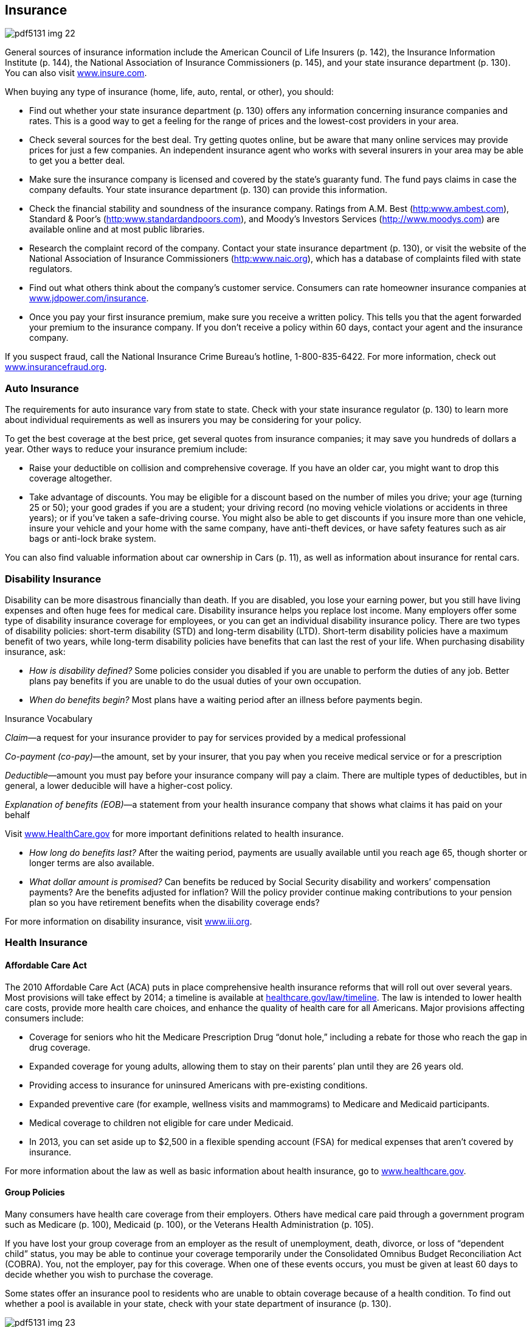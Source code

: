 [[insurance]]

== Insurance



image::images/pdf5131_img_22.png[]

General sources of insurance information include the American Council of Life Insurers (p. 142), the Insurance Information Institute (p. 144), the National Association of Insurance Commissioners (p. 145), and your state insurance department (p. 130). You can also visit link:$$http://www.insure.com$$[www.insure.com]. 

When buying any type of insurance (home, life, auto, rental, or other), you should: 


*  Find out whether your state insurance department (p. 130) offers  any information concerning insurance companies and rates. This is a good way to get a feeling for the range of prices and the lowest-cost providers in your area. 


*  Check several sources for the best deal. Try getting quotes online, but be aware that many online services may provide prices for just a few companies. An independent insurance agent who works with several insurers in your area may be able to get you a better deal. 


*  Make sure the insurance company is licensed and covered by the state&rsquo;s guaranty fund. The fund pays claims in case the company defaults. Your state insurance department (p. 130) can provide this information. 


*  Check the financial stability and soundness of the insurance company. Ratings from A.M. Best (link:$$http:www.ambest.com$$[]), Standard &amp; Poor&rsquo;s (link:$$http:www.standardandpoors.com$$[]), and Moody&rsquo;s Investors Services (link:$$http://www.moodys.com$$[]) are available online and at most public libraries. 


*  Research the complaint record of the company. Contact your state insurance department (p. 130), or visit the website of the National Association of Insurance Commissioners (link:$$http:www.naic.org$$[]), which has a database of complaints filed with state regulators. 


*  Find out what others think about the company&rsquo;s customer service. Consumers can rate homeowner insurance companies at link:$$http://www.jdpower.com/insurance$$[www.jdpower.com/insurance]. 


*  Once you pay your first insurance premium, make sure you receive a written policy. This tells you that the agent forwarded your premium to the insurance company. If you don&rsquo;t receive a policy within 60 days, contact your agent and the insurance company. 

If you suspect fraud, call the National Insurance Crime Bureau&rsquo;s hotline, 1-800-835-6422. For more information, check out link:$$http://www.insurancefraud.org$$[www.insurancefraud.org]. 


=== Auto Insurance

The requirements for auto insurance vary from state to state. Check with your state insurance regulator (p. 130) to learn more about individual requirements as well as insurers you may be considering for your policy. 

To get the best coverage at the best price, get several quotes from insurance companies; it may save you hundreds of dollars a year. Other ways to reduce your insurance premium include: 


*  Raise your deductible on collision and comprehensive coverage. If you have an older car, you might want to drop this coverage altogether. 


*  Take advantage of discounts. You may be eligible for a discount based on the number of miles you drive; your age (turning 25 or 50); your good grades if you are a student; your driving record (no moving vehicle violations or accidents in three years); or if you&rsquo;ve taken a safe-driving course. You might also be able to get discounts if you insure more than one vehicle, insure your vehicle and your home with the same company, have anti-theft devices, or have safety features such as air bags or anti-lock brake system. 

You can also find valuable information about car ownership in Cars (p. 11), as well as information about insurance for rental cars. 


=== Disability Insurance

Disability can be more disastrous financially than death. If you are disabled, you lose your earning power, but you still have living expenses and often huge fees for medical care. Disability insurance helps you replace lost income. Many employers offer some type of disability insurance coverage for employees, or you can get an individual disability insurance policy. There are two types of disability policies: short-term disability (STD) and long-term disability (LTD). Short-term disability policies have a maximum benefit of two years, while long-term disability policies have benefits that can last the rest of your life. When purchasing disability insurance, ask: 


*  _How is disability defined?_ Some policies consider you disabled if you are unable to perform the duties of any job. Better plans pay benefits if you are unable to do the usual duties of your own occupation. 


*  _When do benefits begin?_ Most plans have a waiting period after an illness before payments begin. 


.Insurance Vocabulary
****
__Claim__—a request for your insurance provider to pay for services provided by a medical professional 

__Co-payment (co-pay)__—the amount, set by your insurer, that you pay when you receive medical service or for a prescription 

__Deductible__—amount you must pay before your insurance company will pay a claim. There are multiple types of deductibles, but in general, a lower deducible will have a higher-cost policy. 

__Explanation of benefits (EOB)__—a statement from your health insurance company that shows what  claims it has paid on your behalf


Visit link:$$http://www.HealthCare.gov$$[www.HealthCare.gov] for more important definitions related to health insurance. 


****



*  _How long do benefits last?_ After the waiting period, payments are usually available until you reach age 65, though shorter or longer terms are also available. 


*  _What dollar amount is promised?_ Can benefits be reduced by Social Security disability and workers&rsquo; compensation payments? Are the benefits adjusted for inflation? Will the policy provider continue making contributions to your pension plan so you have retirement benefits when the disability coverage ends? 

For more information on disability insurance, visit link:$$http://www.iii.org$$[www.iii.org]. 


=== Health Insurance


==== Affordable Care Act

The 2010 Affordable Care Act (ACA) puts in place comprehensive health insurance reforms that will roll out over several years. Most provisions will take effect by 2014; a timeline is available at link:$$healthcare.gov/law/timeline$$[healthcare.gov/law/timeline]. The law is intended to lower health care costs, provide more health care choices, and enhance the quality of health care for all Americans. Major provisions affecting consumers include: 


*  Coverage for seniors who hit the Medicare Prescription Drug &ldquo;donut hole,&rdquo; including a rebate for those who reach the gap in drug coverage. 


*  Expanded coverage for young adults, allowing them to stay on their parents&rsquo; plan until they are 26 years old. 


*  Providing access to insurance for uninsured Americans with pre-existing conditions. 


*  Expanded preventive care (for example, wellness visits and mammograms) to Medicare and Medicaid participants. 


*  Medical coverage to children not eligible for care under Medicaid. 


*  In 2013, you can set aside up to $2,500 in a flexible spending account (FSA) for medical expenses that aren&rsquo;t covered by insurance. 

For more information about the law as well as basic information about health insurance, go to link:$$http://www.healthcare.gov$$[www.healthcare.gov]. 


==== Group Policies

Many consumers have health care coverage from their employers. Others have medical care paid through a government program such as Medicare (p. 100), Medicaid (p. 100), or the Veterans Health  Administration (p. 105). 

If you have lost your group coverage from an employer as the result of unemployment, death, divorce, or loss of &ldquo;dependent child&rdquo; status, you may be able to continue your coverage temporarily under the Consolidated Omnibus Budget Reconciliation Act (COBRA). You, not the employer, pay for this coverage. When one of these events  occurs, you must be given at least 60 days to decide whether you wish to purchase the coverage. 

Some states offer an insurance pool to residents who are unable to obtain coverage  because of a health condition. To find out whether a pool is available in your state, check with your state department of insurance (p. 130). 



image::images/pdf5131_img_23.png[]


==== Medicare and Medicaid

There are also health insurance programs for people who are seniors, disabled, or have low incomes. 


*  _Medicaid_ provides health insurance for people with low incomes, children, and pregnant women. Eligibility is determined by your state. 


*  _Medicare_ provides health insurance for people who are 65 years or older, some younger people with disabilities, and those with kidney failure. 

Contact the Centers for Medicare &amp; Medicaid Services  (p. 100) for more information on benefits. 

Most states also offer free or low-cost coverage for children who do not have health insurance. Visit link:$$http://www.insurekidsnow.gov$$[www.insurekidsnow.gov] or call 1-877-KIDS-NOW (543-7669) for more information. 


=== Health Care Plans

When purchasing health insurance, your choices typically will fall into one of three categories: 


*  _Traditional_ fee-for-service health insurance plans are usually the most expensive choice, but they offer you the most flexibility in choosing health care providers. 


*  _Health maintenance organizations (HMOs)_  offer lower co-payments and cover the costs of more preventive care, but your choice of health care providers is limited. The National Committee for Quality Assurance evaluates and accredits HMOs. You can find out whether one is accredited in your state by calling 1-888-275-7585. You can also get this information, as well as report cards on HMOs, by visiting link:$$http://www.ncqa.org$$[www.ncqa.org]. 


*  _Preferred provider organizations (PPOs)_ offer lower co-payments like HMOs, but give you more flexibility in selecting a provider. A PPO gives you a list of providers you can choose from. 

_WARNING: If you go outside the HMO or PPO network of providers, you may have to pay a portion or all of the cost._ 

When choosing among different health care plans, you&rsquo;ll need to read the fine print and ask lots of questions, such as: 


*  Do I have the right to go to any doctor, hospital, clinic, or pharmacy I choose? 


*  Are specialists such as eye doctors and dentists covered? 


*  Does the plan cover special conditions or treatments such as pregnancy, psychiatric care, and physical therapy? 


*  Does the plan cover home care or nursing home care? 


*  Will the plan cover all medications my physician may prescribe? 


*  What are the deductibles? Are there any co-payments? 


*  What is the most I will have to pay out of my own pocket to cover expenses? 


*  If there is a dispute about a bill or service, how is it handled? In some plans, you may be required to have a third party decide how to settle the problem. 


=== Homeowners/Renters Insurance

You may be able to save hundreds of dollars a year on homeowners insurance by shopping around. You can also save money by following these tips: 


*  Consider a higher deductible. Increasing your deductible by just a few hundred dollars can make a big difference in your premiums. 


*  Ask your insurance agent about discounts. You may be able to get a lower premium if your home has safety features such as dead-bolt locks, smoke detectors, an alarm system, storm shutters, or fire-retardant roofing material. Persons over  55 years of age or long-term customers may also be offered discounts. 


*  Insure your house, NOT the land under it. After a disaster, the land is still there. If you don&rsquo;t subtract the value of the land when deciding how much homeowners insurance to buy, you will pay more than you should. 


*  Don&rsquo;t wait until you have a loss to find out whether you have the right type and amount of insurance. 


*  Make certain you purchase enough coverage to replace what is insured. &ldquo;Replacement&rdquo; coverage gives you the money to rebuild your home and replace its contents. An &ldquo;Actual Cash Value&rdquo; policy is cheaper but pays the difference between your property&rsquo;s worth at the time of loss minus depreciation for age and wear. 


*  Ask about any special coverage you might need. You may have to pay extra for computers, cameras, jewelry, art, antiques, musical instruments, stamp collections, etc. 


*  Remember that flood and earthquake damage are not covered by a standard homeowners policy. The cost of a separate earthquake policy will depend on the likelihood of earthquakes in your area. Homeowners who live in areas prone to flooding should take advantage of the National Flood Insurance Program (p. 102). 


*  If you are a renter, do not assume your landlord carries insurance on your personal belongings. Purchase a separate policy for renters. 


=== Life Insurance

Your need for life insurance will change with changes in your life. For example, the arrival of children usually triggers a sharp increase in the amount you will need. As children grow older and leave the nest, you will probably need less protection. You should also consider your life insurance policies as you are planning for retirement (p. 37). 

Term life insurance policies are the least costly. They pay death benefits but have no cash value if you decide to stop making payments. As the word &ldquo;term&rdquo; suggests, these policies are in effect for a specific period—one year or until you reach a certain age are common. Visit link:$$http://www.accuquote.com$$[www.accuquote.com] for online comparisons of term life insurance. 

Whole life, universal life, and other cash value policies combine a long-term savings and investment product with life insurance. Canceling these policies after only a few years can more than double your life insurance costs. 

If you have misplaced a life insurance policy, your state&rsquo;s insurance commission may be able to help you locate it. Or you can search for it at link:$$http://www.policylocator.org$$[www.policylocator.org]. If the insurance company knows that an insured person has died, but cannot locate the beneficiaries, the company must turn the benefits over to the state&rsquo;s unclaimed property office. Check  with that office if you believe that you are due a benefit. 

You can avoid losing your life insurance policy by alerting the policy beneficiaries and filing a copy with your will. 


=== Long-Term Care Insurance

Medical advances have resulted in greater need for nursing home care and assisted living. Most health insurance plans and Medicare severely limit or exclude long-term care. You should consider these costs as you plan for your retirement (p. 37). 

Here are some questions to ask when considering a separate long-term care insurance policy: 


*  _What qualifies you for benefits?_ Some insurers say you must be unable to perform a specific number of the following activities of daily living: eating, walking, getting from bed to a chair, dressing, bathing, using the restroom, and remaining continent. 


*  _What type of care is covered?_ Does the policy cover nursing home care? What about coverage for assisted-living facilities that provide less client care than a nursing home? If you want to stay in your home, will it pay for care provided by visiting nurses and therapists? What about help with food preparation and housecleaning? 


*  _What will the benefit amount be?_ Most plans are written to provide a specific dollar benefit per day. The benefit for home care is usually about half the nursing home benefit, but some policies pay the same for both forms of care. Other plans pay only for your actual expenses. 


*  _What is the benefit period?_ It is possible to get a policy with lifetime benefits, but this can be very expensive. Other options for coverage are from one to six years. The average nursing home stay is about 2.5 years. 


*  _Is the benefit adjusted for inflation?_ If you buy a policy before age 60, you face the risk that a fixed daily benefit will not be enough by the time you need it. 


*  _Is there a waiting period before benefits begin?_  A 20- to 100-day period is not unusual. See page 26 for more  information about advance medical directives. 


=== Other Insurance


*  _Travel Insurance._ There are four kinds of travel insurance: Travel Cancellation Insurance, Baggage or Personal Effects Coverage, Emergency Medical Coverage, and Accidental Death. To learn more, a helpful website is link:$$http://www.insuremytrip.com$$[www.insuremytrip.com]. See page 49 for additional insight on travel concerns and problems. 


*  _Dental and Vision Insurance._ Some companies that offer health insurance plans may also allow employees to purchase separate dental and vision plans, which are not part of most standard health plans. Contact your state insurance commission (p. 130) or individual insurance companies to find out more about purchasing dental and vision insurance. 


*  _Identity Theft Insurance_. This type of insurance provides reimbursement to crime victims for the cost of restoring their identity and repairing credit reports. Some companies now include this as part of their homeowners insurance policy; others sell it as a standalone policy. Ask your homeowner policy company for information. 


*  _International Health Care Insurance_. A policy that provides health coverage no matter where you are in the world. The policy term is flexible, so you can purchase it only for the time you will be out of the country. Contact your current health care provider for coverage information. 


*  _Catastrophic Health Care Insurance_. A health plan that only covers certain types of expensive care, like hospitalizations. 


*  _Liability Insurance_. Insurance for what the policyholder is legally obligated to pay because of bodily injury or property damage caused to another person. Search online or ask your personal insurance agent for more information. 


*  _Umbrella Insurance_. A policy that supplements the insurance you already have for home, auto, and other personal property. Umbrella insurance can help cover costs that exceed the limits of other policies. 

